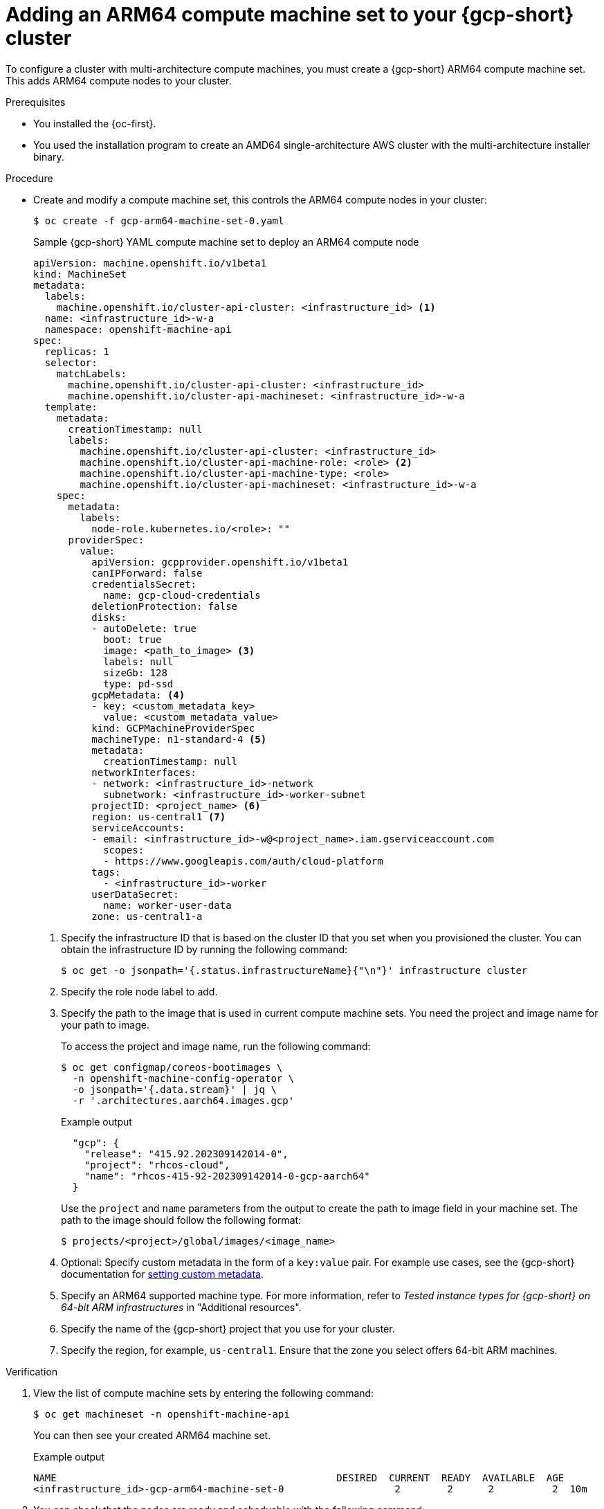//Module included in the following assembly
//
//post_installation_configuration/configuring-multi-arch-compute-machines/creating-multi-arch-compute-nodes-gcp.adoc

:_mod-docs-content-type: PROCEDURE
[id="multi-architecture-modify-machine-set-gcp_{context}"]
= Adding an ARM64 compute machine set to your {gcp-short} cluster

To configure a cluster with multi-architecture compute machines, you must create a {gcp-short} ARM64 compute machine set. This adds ARM64 compute nodes to your cluster.

.Prerequisites

* You installed the {oc-first}.
* You used the installation program to create an AMD64 single-architecture AWS cluster with the multi-architecture installer binary.

.Procedure
* Create and modify a compute machine set, this controls the ARM64 compute nodes in your cluster:
+
[source,terminal]
----
$ oc create -f gcp-arm64-machine-set-0.yaml
----
+
--
.Sample {gcp-short} YAML compute machine set to deploy an ARM64 compute node
[source,yaml]
----
apiVersion: machine.openshift.io/v1beta1
kind: MachineSet
metadata:
  labels:
    machine.openshift.io/cluster-api-cluster: <infrastructure_id> <1>
  name: <infrastructure_id>-w-a
  namespace: openshift-machine-api
spec:
  replicas: 1
  selector:
    matchLabels:
      machine.openshift.io/cluster-api-cluster: <infrastructure_id>
      machine.openshift.io/cluster-api-machineset: <infrastructure_id>-w-a
  template:
    metadata:
      creationTimestamp: null
      labels:
        machine.openshift.io/cluster-api-cluster: <infrastructure_id>
        machine.openshift.io/cluster-api-machine-role: <role> <2>
        machine.openshift.io/cluster-api-machine-type: <role>
        machine.openshift.io/cluster-api-machineset: <infrastructure_id>-w-a
    spec:
      metadata:
        labels:
          node-role.kubernetes.io/<role>: ""
      providerSpec:
        value:
          apiVersion: gcpprovider.openshift.io/v1beta1
          canIPForward: false
          credentialsSecret:
            name: gcp-cloud-credentials
          deletionProtection: false
          disks:
          - autoDelete: true
            boot: true
            image: <path_to_image> <3>
            labels: null
            sizeGb: 128
            type: pd-ssd
          gcpMetadata: <4>
          - key: <custom_metadata_key>
            value: <custom_metadata_value>
          kind: GCPMachineProviderSpec
          machineType: n1-standard-4 <5>
          metadata:
            creationTimestamp: null
          networkInterfaces:
          - network: <infrastructure_id>-network
            subnetwork: <infrastructure_id>-worker-subnet
          projectID: <project_name> <6>
          region: us-central1 <7>
          serviceAccounts:
          - email: <infrastructure_id>-w@<project_name>.iam.gserviceaccount.com
            scopes:
            - https://www.googleapis.com/auth/cloud-platform
          tags:
            - <infrastructure_id>-worker
          userDataSecret:
            name: worker-user-data
          zone: us-central1-a
----
<1> Specify the infrastructure ID that is based on the cluster ID that you set when you provisioned the cluster. You can obtain the infrastructure ID by running the following command:
+
[source,terminal]
----
$ oc get -o jsonpath='{.status.infrastructureName}{"\n"}' infrastructure cluster
----
<2> Specify the role node label to add.
<3> Specify the path to the image that is used in current compute machine sets. You need the project and image name for your path to image.
+
To access the project and image name, run the following command:
+
[source,terminal]
----
$ oc get configmap/coreos-bootimages \
  -n openshift-machine-config-operator \
  -o jsonpath='{.data.stream}' | jq \
  -r '.architectures.aarch64.images.gcp'
----
+
.Example output
[source,terminal]
----
  "gcp": {
    "release": "415.92.202309142014-0",
    "project": "rhcos-cloud",
    "name": "rhcos-415-92-202309142014-0-gcp-aarch64"
  }
----
Use the `project` and `name` parameters from the output to create the path to image field in your machine set. The path to the image should follow the following format:
+
[source,terminal]
----
$ projects/<project>/global/images/<image_name>
----
<4> Optional: Specify custom metadata in the form of a `key:value` pair. For example use cases, see the {gcp-short} documentation for link:https://cloud.google.com/compute/docs/metadata/setting-custom-metadata[setting custom metadata].
<5> Specify an ARM64 supported machine type. For more information, refer to _Tested instance types for {gcp-short} on 64-bit ARM infrastructures_ in "Additional resources".
<6> Specify the name of the {gcp-short} project that you use for your cluster.
<7> Specify the region, for example, `us-central1`. Ensure that the zone you select offers 64-bit ARM machines.
--

.Verification
. View the list of compute machine sets by entering the following command:
+
[source,terminal]
----
$ oc get machineset -n openshift-machine-api
----
You can then see your created ARM64 machine set.
+
.Example output
[source,terminal]
----
NAME                                                DESIRED  CURRENT  READY  AVAILABLE  AGE
<infrastructure_id>-gcp-arm64-machine-set-0                   2        2      2          2  10m
----
. You can check that the nodes are ready and scheduable with the following command:
+
[source,terminal]
----
$ oc get nodes
----